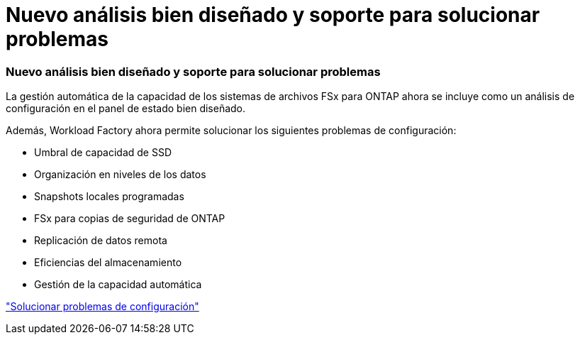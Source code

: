 = Nuevo análisis bien diseñado y soporte para solucionar problemas
:allow-uri-read: 




=== Nuevo análisis bien diseñado y soporte para solucionar problemas

La gestión automática de la capacidad de los sistemas de archivos FSx para ONTAP ahora se incluye como un análisis de configuración en el panel de estado bien diseñado.

Además, Workload Factory ahora permite solucionar los siguientes problemas de configuración:

* Umbral de capacidad de SSD
* Organización en niveles de los datos
* Snapshots locales programadas
* FSx para copias de seguridad de ONTAP
* Replicación de datos remota
* Eficiencias del almacenamiento
* Gestión de la capacidad automática


link:https://docs.netapp.com/us-en/workload-fsx-ontap/improve-configurations.html["Solucionar problemas de configuración"]
